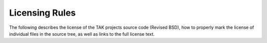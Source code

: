 =====================
Licensing Rules
=====================

The following describes the license of the TAK projects source code (Revised BSD), how to properly mark the license of individual files in the source tree, as well as links to the full license text.
